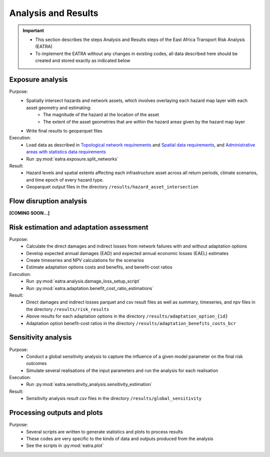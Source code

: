 ====================
Analysis and Results
====================
.. Important::
    - This section describes the steps Analysis and Results steps of the East Africa Transport Risk Analysis (EATRA)
    - To implement the EATRA without any changes in existing codes, all data described here should be created and stored exactly as indicated below

Exposure analysis
-----------------
Purpose:
    - Spatially intersect hazards and network assets, which involves overlaying each hazard map layer with each asset geometry and estimating:
        - The magnitude of the hazard at the location of the asset
        - The extent of the asset geometries that are within the hazard areas given by the hazard map layer
    - Write final results to geoparquet files

Execution:
    - Load data as described in `Topological network requirements <https://east-africa-transport.readthedocs.io/en/latest/parameters.html#topological-network-requirements>`_ and `Spatial data requirements <https://east-africa-transport.readthedocs.io/en/latest/parameters.html#spatial-data-requirements>`_, and `Administrative areas with statistics data requirements <https://east-africa-transport.readthedocs.io/en/latest/parameters.html#administrative-areas-with-statistics-data-requirements>`_
    - Run :py:mod:`eatra.exposure.split_networks`

Result:
    - Hazard levels and spatial extents affecting each infrastructure asset across all return periods, climate scenarios, and time epoch of every hazard type.
    - Geoparquet output files in the directory ``/results/hazard_asset_intersection``


Flow disruption analysis 
------------------------
**[COMING SOON...]**


Risk estimation and adaptation assessment 
-----------------------------------------
Purpose:
    - Calculate the direct damages and indirect losses from network failures with and without adaptation options
    - Develop expected annual damages (EAD) and expected annual economic losses (EAEL) estimates
    - Create timeseries and NPV calculations for the scenarios
    - Estimate adaptation options costs and benefits, and benefit-cost ratios

Execution:
    - Run :py:mod:`eatra.analysis.damage_loss_setup_script`
    - Run :py:mod:`eatra.adaptation.benefit_cost_ratio_estimations`

Result: 
    - Direct damages and indirect losses parquet and csv result files as well as summary, timeseries, and npv files in the directory ``/results/risk_results``
    - Above results for each adaptation options in the directory ``/results/adaptation_option_{id}``
    - Adaptation option benefit-cost ratios in the directory ``/results/adaptation_benefits_costs_bcr``


Sensitivity analysis
--------------------
Purpose:
    - Conduct a global sensitivity analysis to capture the influence of a given model parameter on the final risk outcomes 
    - Simulate several realisations of the input parameters and run the analysis for each realisation

Execution: 
    - Run :py:mod:`eatra.sensitivity_analysis.sensitivity_estimation`

Result: 
    - Sensitivity analysis result csv files in the directory ``/results/global_sensitivity``
    

Processing outputs and plots
----------------------------
Purpose:
    - Several scripts are written to generate statistics and plots to process results
    - These codes are very specific to the kinds of data and outputs produced from the analysis
    - See the scripts in :py:mod:`eatra.plot`